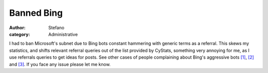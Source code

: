 Banned Bing
###########
:author: Stefano
:category: Administrative

I had to ban Microsoft's subnet due to Bing bots constant hammering with
generic terms as a referral. This skews my statistics, and shifts
relevant referral queries out of the list provided by CyStats, something
very annoying for me, as I use referrals queries to get ideas for posts.
See other cases of people complaining about Bing's aggressive bots
`[1] <http://geekblog.oneandoneis2.org/index.php/2009/08/03/bing-referral-spam%20>`_,
`[2] <http://www.webmasterworld.com/search_engine_spiders/3875363-2-30.htm>`_
and
`[3] <http://www.puresilva.com/Bing-Referral-Spam-/-False-Visitor-Stats/B121.htm>`_.
If you face any issue please let me know.
